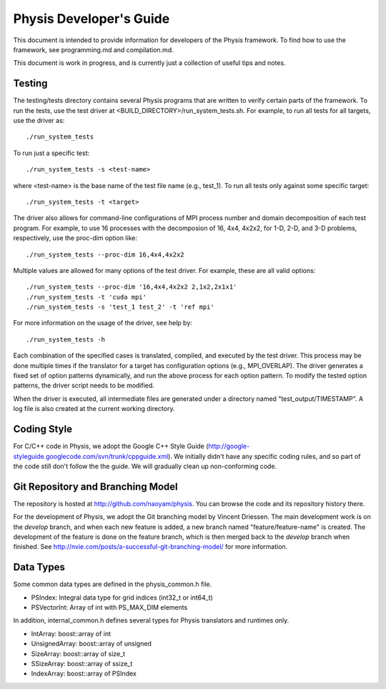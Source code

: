 ========================
Physis Developer's Guide
========================

This document is intended to provide information for developers of the
Physis framework. To find how to use the framework, see programming.md
and compilation.md.

This document is work in progress, and is currently just a collection
of useful tips and notes.

Testing
-------

The testing/tests directory contains several Physis programs that
are written to verify certain parts of the framework. To run the
tests, use the test driver at
<BUILD_DIRECTORY>/run_system_tests.sh. For example, to run all tests
for all targets, use the driver as::

  ./run_system_tests

To run just a specific test::

  ./run_system_tests -s <test-name>

where <test-name> is the base name of the test file name (e.g.,
test_1). To run all tests only against some specific target::

  ./run_system_tests -t <target>

The driver also allows for command-line configurations of MPI process
number and domain decomposition of each test program. For
example, to use 16 processes with the decomposion of 16, 4x4, 4x2x2,
for 1-D, 2-D, and 3-D problems, respectively, use the proc-dim option
like::

  ./run_system_tests --proc-dim 16,4x4,4x2x2

Multiple values are allowed for many options of the test driver. For
example, these are all valid options::

  ./run_system_tests --proc-dim '16,4x4,4x2x2 2,1x2,2x1x1'
  ./run_system_tests -t 'cuda mpi'
  ./run_system_tests -s 'test_1 test_2' -t 'ref mpi'

For more information on the usage of the driver, see help by::

  ./run_system_tests -h

Each combination of the specified cases is translated, compiled, and
executed by the test driver. This process may be done multiple times
if the translator for a target has configuration options (e.g.,
MPI_OVERLAP). The driver generates a fixed set of option patterns
dynamically, and run the above process for each option pattern. To
modify the tested option patterns, the driver script needs to be
modified. 

When the driver is executed, all intermediate files are generated
under a directory named "test_output/TIMESTAMP". A log file is also
created at the current working directory.

Coding Style
------------

For C/C++ code in Physis, we adopt the Google C++ Style Guide
(http://google-styleguide.googlecode.com/svn/trunk/cppguide.xml). We
initially didn't have any specific coding rules, and so part of the
code still don't follow the the guide. We will gradually clean up
non-conforming code.

Git Repository and Branching Model
----------------------------------

The repository is hosted at http://github.com/naoyam/physis. You can
browse the code and its repository history there.

For the development of Physis, we adopt the Git branching model by
Vincent Driessen. The main development work is on the `develop`
branch, and when each new feature is added, a new branch named
"feature/feature-name" is created. The development of the feature is
done on the feature branch, which is then merged back to the `develop`
branch when finished. See
http://nvie.com/posts/a-successful-git-branching-model/ for more
information.

Data Types
----------

Some common data types are defined in the physis_common.h file. 

- PSIndex: Integral data type for grid indices (int32_t or int64_t)
- PSVectorInt: Array of int with PS_MAX_DIM elements

In addition, internal_common.h defines several types for Physis
translators and runtimes only.

- IntArray: boost::array of int
- UnsignedArray: boost::array of unsigned
- SizeArray: boost::array of size_t
- SSizeArray: boost::array of ssize_t
- IndexArray: boost::array of PSIndex

